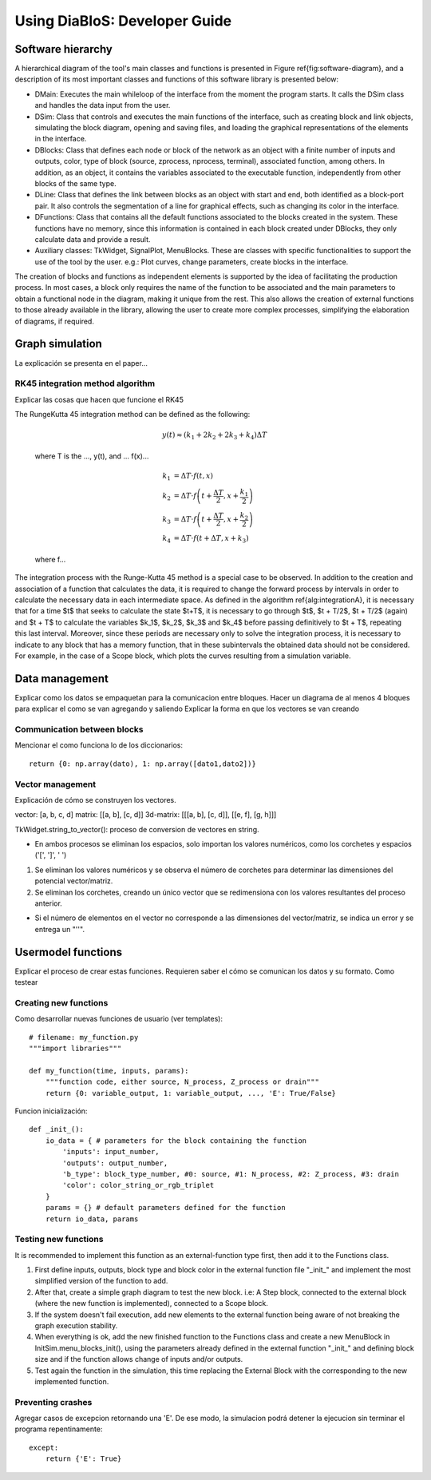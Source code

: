 Using DiaBloS: Developer Guide
==============================


Software hierarchy
------------------

A hierarchical diagram of the tool's main classes and functions is presented in Figure \ref{fig:software-diagram}, and a description of its most important classes and functions of this software library is presented below:

.. image:: images/software-hierarchy.png

* DMain: Executes the main whileloop of the interface from the moment the program starts. It calls the DSim class and handles the data input from the user.
* DSim: Class that controls and executes the main functions of the interface, such as creating block and link objects, simulating the block diagram, opening and saving files, and loading the graphical representations of the elements in the interface.
* DBlocks: Class that defines each node or block of the network as an object with a finite number of inputs and outputs, color, type of block (source, zprocess, nprocess, terminal), associated function, among others. In addition, as an object, it contains the variables associated to the executable function, independently from other blocks of the same type.
* DLine: Class that defines the link between blocks as an object with start and end, both identified as a block-port pair. It also controls the segmentation of a line for graphical effects, such as changing its color in the interface.
* DFunctions: Class that contains all the default functions associated to the blocks created in the system. These functions have no memory, since this information is contained in each block created under DBlocks, they only calculate data and provide a result.
* Auxiliary classes: TkWidget, SignalPlot, MenuBlocks. These are classes with specific functionalities to support the use of the tool by the user. e.g.: Plot curves, change parameters, create blocks in the interface.

The creation of blocks and functions as independent elements is supported by the idea of facilitating the production process. In most cases, a block only requires the name of the function to be associated and the main parameters to obtain a functional node in the diagram, making it unique from the rest. This also allows the creation of external functions to those already available in the library, allowing the user to create more complex processes, simplifying the elaboration of diagrams, if required.

Graph simulation
----------------

La explicación se presenta en el paper...


.. _rk45-method:

---------------------------------
RK45 integration method algorithm
---------------------------------

Explicar las cosas que hacen que funcione el RK45

The RungeKutta 45 integration method can be defined as the following:

    .. math:: y(t) \approx (k_1 + 2k_2 + 2k_3 +k_4) \Delta T

    where T is the ..., y(t), and ... f(x)...

    .. math:: k_1 &= \Delta T \cdot f\left(t,x\right) \\
        k_2 &= \Delta T \cdot f\left(t + \frac{\Delta T}{2}, x + \frac{k_1}{2}\right) \\
        k_3 &= \Delta T \cdot f\left(t + \frac{\Delta T}{2}, x + \frac{k_2}{2}\right) \\
        k_4 &= \Delta T \cdot f\left(t + \Delta T, x + k_3\right)

    where f...

The integration process with the Runge-Kutta 45 method is a special case to be observed. In addition to the creation and association of a function that calculates the data, it is required to change the forward process by intervals in order to calculate the necessary data in each intermediate space. As defined in the algorithm \ref{alg:integrationA}, it is necessary that for a time $t$ that seeks to calculate the state $t+T$, it is necessary to go through $t$, $t + T/2$, $t + T/2$ (again) and $t + T$ to calculate the variables $k_1$, $k_2$, $k_3$ and $k_4$ before passing definitively to $t + T$, repeating this last interval. Moreover, since these periods are necessary only to solve the integration process, it is necessary to indicate to any block that has a memory function, that in these subintervals the obtained data should not be considered. For example, in the case of a Scope block, which plots the curves resulting from a simulation variable.


Data management
---------------

Explicar como los datos se empaquetan para la comunicacion entre bloques.
Hacer un diagrama de al menos 4 bloques para explicar el como se van agregando y saliendo
Explicar la forma en que los vectores se van creando

----------------------------
Communication between blocks
----------------------------

Mencionar el como funciona lo de los diccionarios::

    return {0: np.array(dato), 1: np.array([dato1,dato2])}


-----------------
Vector management
-----------------

Explicación de cómo se construyen los vectores.

vector: [a, b, c, d]
matrix: [[a, b], [c, d]]
3d-matrix: [[[a, b], [c, d]], [[e, f], [g, h]]]

TkWidget.string_to_vector(): proceso de conversion de vectores en string.

* En ambos procesos se eliminan los espacios, solo importan los valores numéricos, como los corchetes y espacios ('[', ']', ' ')

1) Se eliminan los valores numéricos y se observa el número de corchetes para determinar las dimensiones del potencial vector/matriz.

2) Se eliminan los corchetes, creando un único vector que se redimensiona con los valores resultantes del proceso anterior.

* Si el número de elementos en el vector no corresponde a las dimensiones del vector/matriz, se indica un error y se entrega un "''".


.. _usermodel-function:

Usermodel functions
-------------------

Explicar el proceso de crear estas funciones.
Requieren saber el cómo se comunican los datos y su formato.
Como testear

----------------------
Creating new functions
----------------------

Como desarrollar nuevas funciones de usuario (ver templates)::

    # filename: my_function.py
    """import libraries"""

    def my_function(time, inputs, params):
        """function code, either source, N_process, Z_process or drain"""
        return {0: variable_output, 1: variable_output, ..., 'E': True/False}

Funcion inicialización::

    def _init_():
        io_data = { # parameters for the block containing the function
            'inputs': input_number,
            'outputs': output_number,
            'b_type': block_type_number, #0: source, #1: N_process, #2: Z_process, #3: drain
            'color': color_string_or_rgb_triplet
        }
        params = {} # default parameters defined for the function
        return io_data, params


---------------------
Testing new functions
---------------------

It is recommended to implement this function as an external-function type first, then add it to the Functions class.


#. First define inputs, outputs, block type and block color in the external function file "_init_" and implement the most simplified version of the function to add.

#. After that, create a simple graph diagram to test the new block. i.e: A Step block, connected to the external block (where the new function is implemented), connected to a Scope block.

#. If the system doesn't fail execution, add new elements to the external function being aware of not breaking the graph execution stability.

#. When everything is ok, add the new finished function to the Functions class and create a new MenuBlock in InitSim.menu_blocks_init(), using the parameters already defined in the external function "_init_" and defining block size and if the function allows change of inputs and/or outputs.

#. Test again the function in the simulation, this time replacing the External Block with the corresponding to the new implemented function.

------------------
Preventing crashes
------------------

Agregar casos de excepcion retornando una 'E'. De ese modo, la simulacion podrá detener la ejecucion sin terminar el
programa repentinamente::

    except:
        return {'E': True}

.. raw:: latex

    \newpage